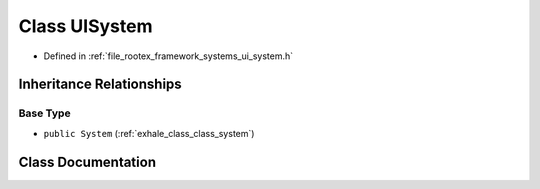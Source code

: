 .. _exhale_class_class_u_i_system:

Class UISystem
==============

- Defined in :ref:`file_rootex_framework_systems_ui_system.h`


Inheritance Relationships
-------------------------

Base Type
*********

- ``public System`` (:ref:`exhale_class_class_system`)


Class Documentation
-------------------


.. doxygenclass:: UISystem
   :members:
   :protected-members:
   :undoc-members: